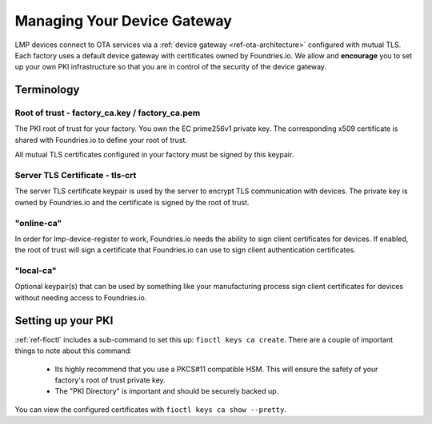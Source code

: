 .. _ref-device-gateway:

Managing Your Device Gateway
============================

LMP devices connect to OTA services via a
:ref:`device gateway <ref-ota-architecture>` configured with
mutual TLS. Each factory uses a default device gateway with
certificates owned by Foundries.io. We allow and **encourage**
you to set up your own PKI infrastructure so that you are in control
of the security of the device gateway.

Terminology
-----------

Root of trust - factory_ca.key / factory_ca.pem
~~~~~~~~~~~~~~~~~~~~~~~~~~~~~~~~~~~~~~~~~~~~~~~

The PKI root of trust for your factory. You own the
EC prime256v1 private key. The corresponding x509 certificate is shared
with Foundries.io to define your root of trust.

All mutual TLS certificates configured in your factory  must be signed
by this keypair.

Server TLS Certificate - tls-crt
~~~~~~~~~~~~~~~~~~~~~~~~~~~~~~~~

The server TLS certificate keypair is used by the server to encrypt
TLS communication with devices. The private key is owned by
Foundries.io and the certificate is signed by the root of trust.

"online-ca"
~~~~~~~~~~~

In order for lmp-device-register to work, Foundries.io needs the
ability to sign client certificates for devices. If enabled, the
root of trust will sign a certificate that Foundries.io can use
to sign client authentication certificates.

"local-ca"
~~~~~~~~~~
Optional keypair(s) that can be used by something like your
manufacturing process sign client certificates for devices without
needing access to Foundries.io.

  .. figure:: /_static/ca_certs.png
     :align: center
     :scale: 90 %
     :alt: PKI hierarchy

Setting up your PKI
-------------------

:ref:`ref-fioctl` includes a sub-command to set this up:
``fioctl keys ca create``. There are a couple of important things to
note about this command:

 * Its highly recommend that you use a PKCS#11 compatible HSM. This
   will ensure the safety of your factory's root of trust private key.

 * The "PKI Directory" is important and should be securely backed
   up.

You can view the configured certificates with
``fioctl keys ca show --pretty``.
